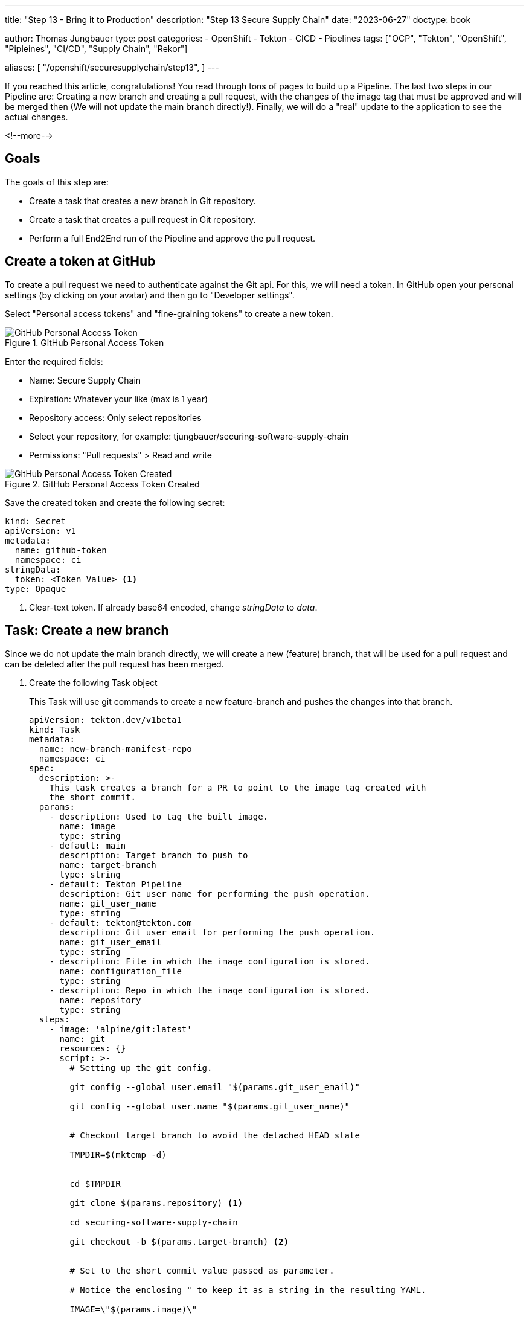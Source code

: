 --- 
title: "Step 13 - Bring it to Production"
description: "Step 13 Secure Supply Chain"
date: "2023-06-27"
doctype: book

author: Thomas Jungbauer
type: post
categories:
   - OpenShift
   - Tekton
   - CICD
   - Pipelines
tags: ["OCP", "Tekton", "OpenShift", "Pipleines", "CI/CD", "Supply Chain", "Rekor"] 

aliases: [ 
	 "/openshift/securesupplychain/step13",
] 
---

:imagesdir: /SecureSupplyChain/images/
:icons: font
:toc:

If you reached this article, congratulations! You read through tons of pages to build up a Pipeline. The last two steps in our Pipeline are: Creating a new branch and creating a pull request, with the changes of the image tag that must be approved and will be merged then (We will not update the main branch directly!). Finally, we will do a "real" update to the application to see the actual changes. 

<!--more--> 

== Goals

The goals of this step are:

* Create a task that creates a new branch in Git repository.
* Create a task that creates a pull request in Git repository.
* Perform a full End2End run of the Pipeline and approve the pull request.

== Create a token at GitHub

To create a pull request we need to authenticate against the Git api. For this, we will need a token. In GitHub open your personal settings (by clicking on your avatar) and then go to "Developer settings". 

Select "Personal access tokens" and "fine-graining tokens" to create a new token. 

.GitHub Personal Access Token
image::step13-github_pta.png?width=400px[GitHub Personal Access Token]

Enter the required fields:

* Name: Secure Supply Chain
* Expiration: Whatever your like (max is 1 year)
* Repository access: Only select repositories
* Select your repository, for example: tjungbauer/securing-software-supply-chain
* Permissions: "Pull requests" > Read and write

.GitHub Personal Access Token Created
image::step13-github_pta_created.png?width=600px[GitHub Personal Access Token Created]

Save the created token and create the following secret: 

[source,yaml]
----
kind: Secret
apiVersion: v1
metadata:
  name: github-token
  namespace: ci
stringData:
  token: <Token Value> <1>
type: Opaque
----
<1> Clear-text token. If already base64 encoded, change __stringData__ to __data__.

== Task: Create a new branch

Since we do not update the main branch directly, we will create a new (feature) branch, that will be used for a pull request and can be deleted after the pull request has been merged. 

. Create the following Task object
+
This Task will use git commands to create a new feature-branch and pushes the changes into that branch.
+
[source,yaml]
----
apiVersion: tekton.dev/v1beta1
kind: Task
metadata:
  name: new-branch-manifest-repo
  namespace: ci
spec:
  description: >-
    This task creates a branch for a PR to point to the image tag created with
    the short commit.
  params:
    - description: Used to tag the built image.
      name: image
      type: string
    - default: main
      description: Target branch to push to
      name: target-branch
      type: string
    - default: Tekton Pipeline
      description: Git user name for performing the push operation.
      name: git_user_name
      type: string
    - default: tekton@tekton.com
      description: Git user email for performing the push operation.
      name: git_user_email
      type: string
    - description: File in which the image configuration is stored.
      name: configuration_file
      type: string
    - description: Repo in which the image configuration is stored.
      name: repository
      type: string
  steps:
    - image: 'alpine/git:latest'
      name: git
      resources: {}
      script: >-
        # Setting up the git config.

        git config --global user.email "$(params.git_user_email)"

        git config --global user.name "$(params.git_user_name)"


        # Checkout target branch to avoid the detached HEAD state

        TMPDIR=$(mktemp -d)


        cd $TMPDIR

        git clone $(params.repository) <1>

        cd securing-software-supply-chain

        git checkout -b $(params.target-branch) <2>


        # Set to the short commit value passed as parameter.

        # Notice the enclosing " to keep it as a string in the resulting YAML.

        IMAGE=\"$(params.image)\"


        sed -i "s#\(.*value:\s*\).*#\1 ${IMAGE}#" $(params.configuration_file)


        git add $(params.configuration_file) <3>

        git commit -m "Automatically updated manifest to point to image tag
        $IMAGE"

        git push origin $(params.target-branch)
----
<1> Clone the main repository.
<2> Create a new feature branch. 
<3> Add, commit, and push everything to the new branch.

. Modify the Pipeline object
+
The Task must be added to the Pipeline, it provides several required parameters.
+
[source,yaml]
----
    - name: create-prod-manifest-branch
      params:
        - name: image
          value: '$(params.IMAGE_REPO):$(params.IMAGE_TAG)'
        - name: configuration_file
          value: $(params.MANIFEST_FILE_PROD)
        - name: repository
          value: $(params.MANIFEST_REPO)
        - name: git_user_name
          value: $(params.COMMIT_AUTHOR)
        - name: target-branch
          value: feature-for-$(params.COMMIT_SHA)
      runAfter:
        - acs-deploy-check
        - verify-tlog-signature
      taskRef:
        kind: Task
        name: new-branch-manifest-repo
----

== Task: Create a Pull request

. Create the following Task object
+
The following task will take the token and create a new pull request at GitHub:
+
[source,yaml]
----
apiVersion: tekton.dev/v1beta1
kind: Task
metadata:
  name: git-open-pull-request
  namespace: ci
spec:
  description: >-
    This task will open a PR on Github based on several parameters. This could
    be useful in GitOps repositories for example.
  params:
    - default: api.github.com
      description: |
        The GitHub host, adjust this if you run a GitHub enteprise or Gitea
      name: GITHUB_HOST_URL
      type: string
    - default: ''
      description: |
        The API path prefix, GitHub Enterprise has a prefix e.g. /api/v3
      name: API_PATH_PREFIX
      type: string
    - description: |
        The GitHub repository full name, e.g.: tektoncd/catalog
      name: REPO_FULL_NAME
      type: string
    - default: github
      description: >
        The name of the kubernetes secret that contains the GitHub token,
        default: github
      name: GITHUB_TOKEN_SECRET_NAME
      type: string
    - default: token
      description: >
        The key within the kubernetes secret that contains the GitHub token,
        default: token
      name: GITHUB_TOKEN_SECRET_KEY
      type: string
    - default: Bearer
      description: >
        The type of authentication to use. You could use the less secure "Basic"
        for example
      name: AUTH_TYPE
      type: string
    - description: |
        The name of the branch where your changes are implemented.
      name: HEAD
      type: string
    - description: |
        The name of the branch you want the changes pulled into.
      name: BASE
      type: string
    - description: |
        The body description of the pull request.
      name: BODY
      type: string
    - description: |
        The title of the pull request.
      name: TITLE
      type: string
  results:
    - description: Number of the created pull request.
      name: NUMBER
      type: string
    - description: URL of the created pull request.
      name: URL
      type: string
  steps:
    - env:
        - name: PULLREQUEST_NUMBER_PATH
          value: $(results.NUMBER.path)
        - name: PULLREQUEST_URL_PATH
          value: $(results.URL.path)
      image: 'registry.access.redhat.com/ubi8/python-38:1'
      name: open-pr
      resources: {}
      script: >-
        #!/usr/libexec/platform-python <1>

        """This script will open a PR on Github"""

        import json

        import os

        import sys

        import http.client

        github_token = <2>
        open("/etc/github-open-pr/$(params.GITHUB_TOKEN_SECRET_KEY)",
        "r").read()

        open_pr_url = "/repos/$(params.REPO_FULL_NAME)/pulls"

        data = { <3>
            "head": "$(params.HEAD)",
            "base": "$(params.BASE)",
            "title": """$(params.TITLE)""",
            "body": """$(params.BODY)"""
        }

        print("Sending this data to GitHub: ")

        print(data)

        authHeader = "Bearer " + github_token

        giturl = "api."+"$(params.GITHUB_HOST_URL)"
                  
        conn = http.client.HTTPSConnection(giturl)

        conn.request(
            "POST",
            open_pr_url,
            body=json.dumps(data),
            headers={
                "User-Agent": "OpenShift Pipelines",
                "Authorization": authHeader.strip(),
                "Accept": "application/vnd.github+json",
                "Content-Type": "application/json",
                "X-GitHub-Api-Version": "2022-11-28"
            })

        resp = conn.getresponse()

        if not str(resp.status).startswith("2"):
            print("Error: %d" % (resp.status))
            print(resp.read())
            sys.exit(1)
        else:
            # https://docs.github.com/en/rest/reference/pulls#create-a-pull-request
            body = json.loads(resp.read().decode())

            open(os.environ.get('PULLREQUEST_NUMBER_PATH'), 'w').write(f'{body["number"]}')
            open(os.environ.get('PULLREQUEST_URL_PATH'), 'w').write(body["html_url"])

            print("GitHub pull request created for $(params.REPO_FULL_NAME): "
                  f'number={body["number"]} url={body["html_url"]}')
      volumeMounts:
        - mountPath: /etc/github-open-pr
          name: githubtoken
          readOnly: true
  volumes:
    - name: githubtoken
      secret:
        secretName: $(params.GITHUB_TOKEN_SECRET_NAME)
----
<1> Python script to create the pull request.
<2> The token from the secret object.
<3> The data we will send to GitHub.

. Modify the Pipeline object 
+
[source,yaml]
----
    - name: issue-prod-pull-request
      params:
        - name: GITHUB_HOST_URL
          value: $(params.REPO_HOST)
        - name: GITHUB_TOKEN_SECRET_NAME
          value: github-token
        - name: REPO_FULL_NAME
          value: $(params.MANIFEST_REPO_NAME)
        - name: HEAD
          value: feature-for-$(params.COMMIT_SHA)
        - name: BASE
          value: main
        - name: BODY
          value: Update prod image for $(params.COMMIT_MESSAGE)
        - name: TITLE
          value: 'Production update: $(params.COMMIT_MESSAGE)'
      runAfter:
        - create-prod-manifest-branch
      taskRef:
        kind: Task
        name: git-open-pull-request
----

== Review the whole Pipeline

We did it, we created a Secure Supply Chain using Tekton Tasks. The full Pipeline now looks like this: 

.Pipeline Details
image::step13-pipeline.png[Pipeline Details]

The last step will create a pull request on Git. When this request is approved and merged, the update will finally happen in the production environment. This is a manual process to have control what comes in production and what does not.

== Execute full Pipeline E2E

It is time to execute the whole pipeline now end to end. We will do a real update to the application now, so we can see the differences. 

As described in step 10, the DEV and PROD environments are running on the same cluster. In the field, this will probably not happen, but for now, it is good enough. GitOps/Argo CD monitors any changes and automatically updates whenever the Git repository (Kubernetes Manifests) is changed. During the PipelineRun we will update the image tag for DEV, which automatically rolls out and create a Pull request which is waiting for approval and will roll out the changes onto production. 

Both environments have a route to access the application. At the moment both will look the same: 

.Globex DEV origin
image::step13-dev_origin.png?width=600px[Globex DEV origin]

=== Update application

The repository of Globex UI is forked at: https://github.com/tjungbauer/globex-ui. We used it throughout this journey to update the README.md file. 
The readme file does not really change anything. So, let's update the UI itself. 

look for the file **src/index.html** and add the following line before ``</body>``

[source,html]
----
<center><strong>My very important update</strong></center>
----

Save this change and push it to GitHub. 
This will trigger the Pipeline which is running quite long. However, once it is finished, the DEV environment should now show the new line in the UI. 

NOTE: After the pipeline updated the image tag in Git, the GitOps process must fetch this change. This may take a while. You can speed this up by refreshing the "Application" inside the Argo CD interface. It should then automatically synchronize.

The update can now be seen in the browser. The "important update" is visible at the bottom of the page. 

.Globex DEV updated
image::step13-dev_updated.png?width=600px[Globex DEV updated]

The production environment was not yet updated. Instead, a pull request has been created: 

.Open pull request
image::step13-open_pr.png?width=600px[Open pull request]

This request can be reviewed and merged. As you can see there was only one change in the files: 

.Open pull request - changed files
image::step13-pr_fileschanged.png[Open pull request - changed files]

Merge the pull request and wait until Argo CD fetched the changes and updates the production environment. This is it, the changes are done and promoted to production: 

.Globex PROD updated
image::step13-prod_updated.png?width=600px[Globex PROD updated]

== Conclusion

This concludes this journey to a Secure Supply Chain using Tekton (OpenShift Pipelines). Is this the best must-have you need to do? No, it is an example, a demonstration. Feel free to use and modify it. You can also use other tools for the tasks or the pipeline as such. It does not matter if you use Tekton, Jenkins, Gitlab Runner etc. What is important is that you secure your whole supply chain as much as possible. 
Any image you create should be signed to ensure that the source can be trusted. Every source code should be verified against best practices and all images should be scanned for vulnerabilities and policy violations during the build AND the deployment process. 
